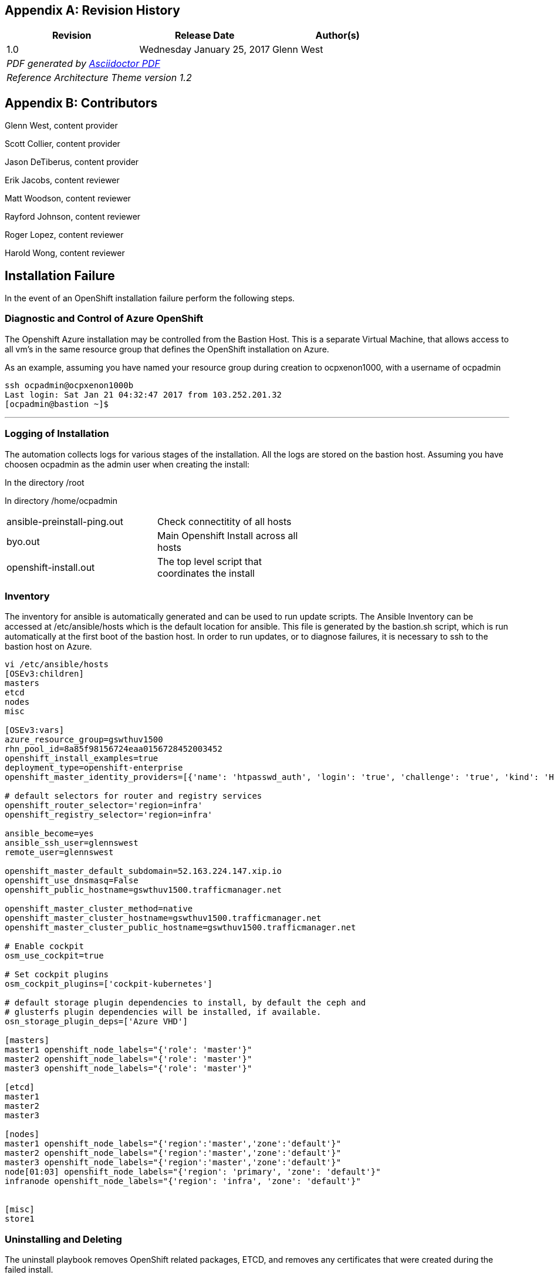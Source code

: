 [appendix]
== Revision History
////
[width="40%",cols="3"]
[frame="none",grid="none"]
|======
|Revision 1.0
Initial Release |
Thursday October 20, 2016 |
Glenn West
^| PDF generated by Asciidoctor-PDF https://github.com/asciidoctor/asciidoctor-pdf
^| Reference Architecture Theme version 1.0
|======
////
|====
^|Revision ^|Release Date ^|Author(s)

^| 1.0 ^| Wednesday January 25, 2017 ^| Glenn West
3+^.e| PDF generated by https://github.com/asciidoctor/asciidoctor-pdf[Asciidoctor PDF]
3+^.e| Reference Architecture Theme version 1.2
|====

[appendix]
== Contributors

Glenn West, content provider

Scott Collier, content provider

Jason DeTiberus, content provider

Erik Jacobs, content reviewer

Matt Woodson, content reviewer

Rayford Johnson, content reviewer

Roger Lopez, content reviewer

Harold Wong, content reviewer

//TODO: Just adding a few names for now, will update with addt'l names if needed

[[Installation-Failure]]
== Installation Failure
In the event of an OpenShift installation failure perform the following steps.

<<<
=== Diagnostic and Control of Azure OpenShift
The Openshift Azure installation may be controlled from the Bastion Host. This is a separate
Virtual Machine, that allows access to all vm's in the same resource group that defines the OpenShift
installation on Azure.

As an example, assuming you have named your resource group during creation to ocpxenon1000, with a
username of ocpadmin

----
ssh ocpadmin@ocpxenon1000b
Last login: Sat Jan 21 04:32:47 2017 from 103.252.201.32
[ocpadmin@bastion ~]$
----

---

=== Logging of Installation
The automation collects logs for various stages of the installation. All the logs are
stored on the bastion host.
Assuming you have choosen ocpadmin as the admin user when creating the install:

In the directory /root

In directory /home/ocpadmin
[width="60%"]
|====================================================================================
| ansible-preinstall-ping.out  | Check connectitity of all hosts
| byo.out                      | Main Openshift Install across all hosts
| openshift-install.out        | The top level script that coordinates the install
|====================================================================================



=== Inventory
The inventory for ansible is automatically generated and can be used to run update scripts.
The  Ansible Inventory can be accessed at /etc/ansible/hosts which is the default location
for ansible. This file is generated by the bastion.sh script, which is run automatically
at the first boot of the bastion host. In order to run updates, or to diagnose failures, it is
necessary to ssh to the bastion host on Azure.

----
vi /etc/ansible/hosts
[OSEv3:children]
masters
etcd
nodes
misc

[OSEv3:vars]
azure_resource_group=gswthuv1500
rhn_pool_id=8a85f98156724eaa0156728452003452
openshift_install_examples=true
deployment_type=openshift-enterprise
openshift_master_identity_providers=[{'name': 'htpasswd_auth', 'login': 'true', 'challenge': 'true', 'kind': 'HTPasswdPasswordIdentityProvider', 'filename': '/etc/origin/master/htpasswd'}]

# default selectors for router and registry services
openshift_router_selector='region=infra'
openshift_registry_selector='region=infra'

ansible_become=yes
ansible_ssh_user=glennswest
remote_user=glennswest

openshift_master_default_subdomain=52.163.224.147.xip.io
openshift_use_dnsmasq=False
openshift_public_hostname=gswthuv1500.trafficmanager.net

openshift_master_cluster_method=native
openshift_master_cluster_hostname=gswthuv1500.trafficmanager.net
openshift_master_cluster_public_hostname=gswthuv1500.trafficmanager.net

# Enable cockpit
osm_use_cockpit=true

# Set cockpit plugins
osm_cockpit_plugins=['cockpit-kubernetes']

# default storage plugin dependencies to install, by default the ceph and
# glusterfs plugin dependencies will be installed, if available.
osn_storage_plugin_deps=['Azure VHD']

[masters]
master1 openshift_node_labels="{'role': 'master'}"
master2 openshift_node_labels="{'role': 'master'}"
master3 openshift_node_labels="{'role': 'master'}"

[etcd]
master1
master2
master3

[nodes]
master1 openshift_node_labels="{'region':'master','zone':'default'}"
master2 openshift_node_labels="{'region':'master','zone':'default'}"
master3 openshift_node_labels="{'region':'master','zone':'default'}"
node[01:03] openshift_node_labels="{'region': 'primary', 'zone': 'default'}"
infranode openshift_node_labels="{'region': 'infra', 'zone': 'default'}"


[misc]
store1

----

=== Uninstalling and Deleting
The uninstall playbook removes OpenShift related packages, ETCD, and removes any certificates that were created during the failed install.

----
ansible-playbook  /usr/share/ansible/openshift-ansible/playbooks/adhoc/uninstall.yml
----

After the playbook, the administrator should unsubscribe each host, to return the subscription back into the available pool,
and then delete the resource group within Azure portal, which will delete all resources.


=== Manually Launching the Installation of OpenShift
The following script, is run automatically to install Openshift. You may wish to re-run it to diagnose problems.

----
openshift-install.sh
----


// vim: set syntax=asciidoc:
